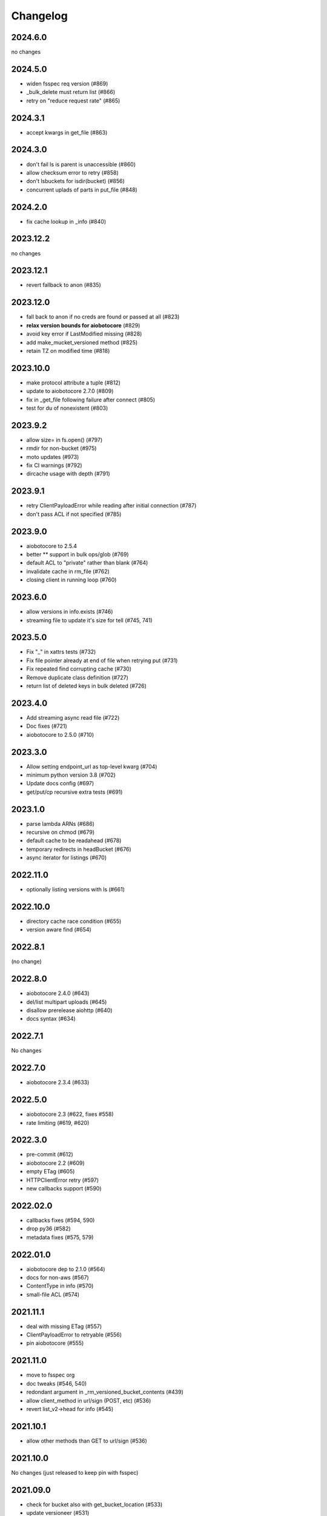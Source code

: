 Changelog
=========

2024.6.0
--------

no changes

2024.5.0
--------

- widen fsspec req version (#869)
- _bulk_delete must return list (#866)
- retry on "reduce request rate" (#865)

2024.3.1
--------

- accept kwargs in get_file (#863)

2024.3.0
--------

- don't fail ls is parent is unaccessible (#860)
- allow checksum error to retry (#858)
- don't lsbuckets for isdir(bucket) (#856)
- concurrent uplads of parts in put_file (#848)

2024.2.0
--------

- fix cache lookup in _info (#840)

2023.12.2
---------

no changes

2023.12.1
---------

- revert fallback to anon (#835)

2023.12.0
---------

- fall back to anon if no creds are found or passed at all (#823)
- **relax version bounds for aiobotocore** (#829)
- avoid key error if LastModified missing (#828)
- add make_mucket_versioned method (#825)
- retain TZ on modified time (#818)

2023.10.0
---------

- make protocol attribute a tuple (#812)
- update to aiobotocore 2.7.0 (#809)
- fix in _get_file following failure after connect (#805)
- test for du of nonexistent (#803)

2023.9.2
--------

- allow size= in fs.open() (#797)
- rmdir for non-bucket (#975)
- moto updates (#973)
- fix CI warnings (#792)
- dircache usage with depth (#791)

2023.9.1
--------

- retry ClientPayloadError while reading after initial connection (#787)
- don't pass ACL if not specified (#785)

2023.9.0
--------

- aiobotocore to 2.5.4
- better ** support in bulk ops/glob (#769)
- default ACL to "private" rather than blank (#764)
- invalidate cache in rm_file (#762)
- closing client in running loop (#760)

2023.6.0
--------

- allow versions in info.exists (#746)
- streaming file to update it's size for tell (#745, 741)


2023.5.0
--------

- Fix "_" in xattrs tests (#732)
- Fix file pointer already at end of file when retrying put (#731)
- Fix repeated find corrupting cache (#730)
- Remove duplicate class definition (#727)
- return list of deleted keys in bulk deleted (#726)


2023.4.0
--------

- Add streaming async read file (#722)
- Doc fixes (#721)
- aiobotocore to 2.5.0 (#710)

2023.3.0
--------

- Allow setting endpoint_url as top-level kwarg (#704)
- minimum python version 3.8 (#702)
- Update docs config (#697)
- get/put/cp recursive extra tests (#691)

2023.1.0
--------

- parse lambda ARNs (#686)
- recursive on chmod (#679)
- default cache to be readahead (#678)
- temporary redirects in headBucket (#676)
- async iterator for listings (#670)


2022.11.0
---------

- optionally listing versions with ls (#661)

2022.10.0
---------

- directory cache race condition (#655)
- version aware find (#654)

2022.8.1
--------

(no change)

2022.8.0
--------

- aiobotocore 2.4.0 (#643)
- del/list multipart uploads (#645)
- disallow prerelease aiohttp (#640)
- docs syntax (#634)


2022.7.1
--------

No changes

2022.7.0
--------

- aiobotocore 2.3.4 (#633)


2022.5.0
--------

- aiobotocore 2.3 (#622, fixes #558)
- rate limiting (#619, #620)

2022.3.0
--------

- pre-commit (#612)
- aiobotocore 2.2 (#609)
- empty ETag (#605)
- HTTPClientError retry (#597)
- new callbacks support (#590)

2022.02.0
---------

- callbacks fixes (#594, 590)
- drop py36 (#582)
- metadata fixes (#575, 579)

2022.01.0
---------

- aiobotocore dep to 2.1.0 (#564)
- docs for non-aws (#567)
- ContentType in info (#570)
- small-file ACL (#574)

2021.11.1
---------

- deal with missing ETag (#557)
- ClientPayloadError to retryable (#556)
- pin aiobotocore (#555)

2021.11.0
---------

- move to fsspec org
- doc tweaks (#546, 540)
- redondant argument in _rm_versioned_bucket_contents (#439)
- allow client_method in url/sign (POST, etc) (#536)
- revert list_v2->head for info (#545)

2021.10.1
---------

- allow other methods than GET to url/sign (#536)

2021.10.0
---------

No changes (just released to keep pin with fsspec)

2021.09.0
---------

- check for bucket also with get_bucket_location (#533)
- update versioneer (#531)

2021.08.1
---------

- retry on IncompleteRead (#525)
- fix isdir for missing bucket (#522)
- raise for glob("*") (#5167)

2021.08.0
---------

- fix for aiobotocore update (#510)

2021.07.0
---------

- make bucket in put(recursive) (#496)
- non-truthy prefixes (#497)
- implement rm_file (#499)

2021.06.1
---------

- bucket region caching (#495)

2021.06.0
---------

- support "prefix" in directory listings (#486)
- support negative index in cat_file (#487, 488)
- don't requite ETag in file details (#480)

2021.05.0
---------

- optimize ``info``,``exists`` (and related) calls for non-version aware mode
- copy with entries without ETag (#480)
- find not to corrupts parent listing (#476)
- short listing to determine directory (#472, 471)

Version 2021.04.0
-----------------

- switch to calver and fsspec pin
- py36 (#462)
- async fixes (#456, 452)

Version 0.6.0
-------------

- update for fsspec 0.9.0 (#448)
- better errors (#443)
- cp to preserve ETAG (#441)
- CI (#435, #427, #395)
- 5GB PUT (#425)
- partial cat (#389)
- direct find (#360)


Version 0.5.0
-------------

- Asynchronous filesystem based on ``aiobotocore``


Version 0.4.0
-------------

- New instances no longer need reconnect (:pr:`244`) by `Martin Durant`_
- Always use multipart uploads when not autocommitting (:pr:`243`) by `Marius van Niekerk`_
- Create ``CONTRIBUTING.md`` (:pr:`248`) by `Jacob Tomlinson`_
- Use autofunction for ``S3Map`` sphinx autosummary (:pr:`251`) by `James Bourbeau`_
- Miscellaneous doc updates (:pr:`252`) by `James Bourbeau`_
- Support for Python 3.8 (:pr:`264`) by `Tom Augspurger`_
- Improved performance for ``isdir`` (:pr:`259`) by `Nate Yoder`_
- Increased the minimum required version of fsspec to 0.6.0

.. _`Martin Durant`: https://github.com/martindurant
.. _`Marius van Niekerk`: https://github.com/mariusvniekerk
.. _`Jacob Tomlinson`: https://github.com/jacobtomlinson
.. _`James Bourbeau`: https://github.com/jrbourbeau
.. _`Tom Augspurger`: https://github.com/TomAugspurger
.. _`Nate Yoder`: https://github.com/nateyoder
